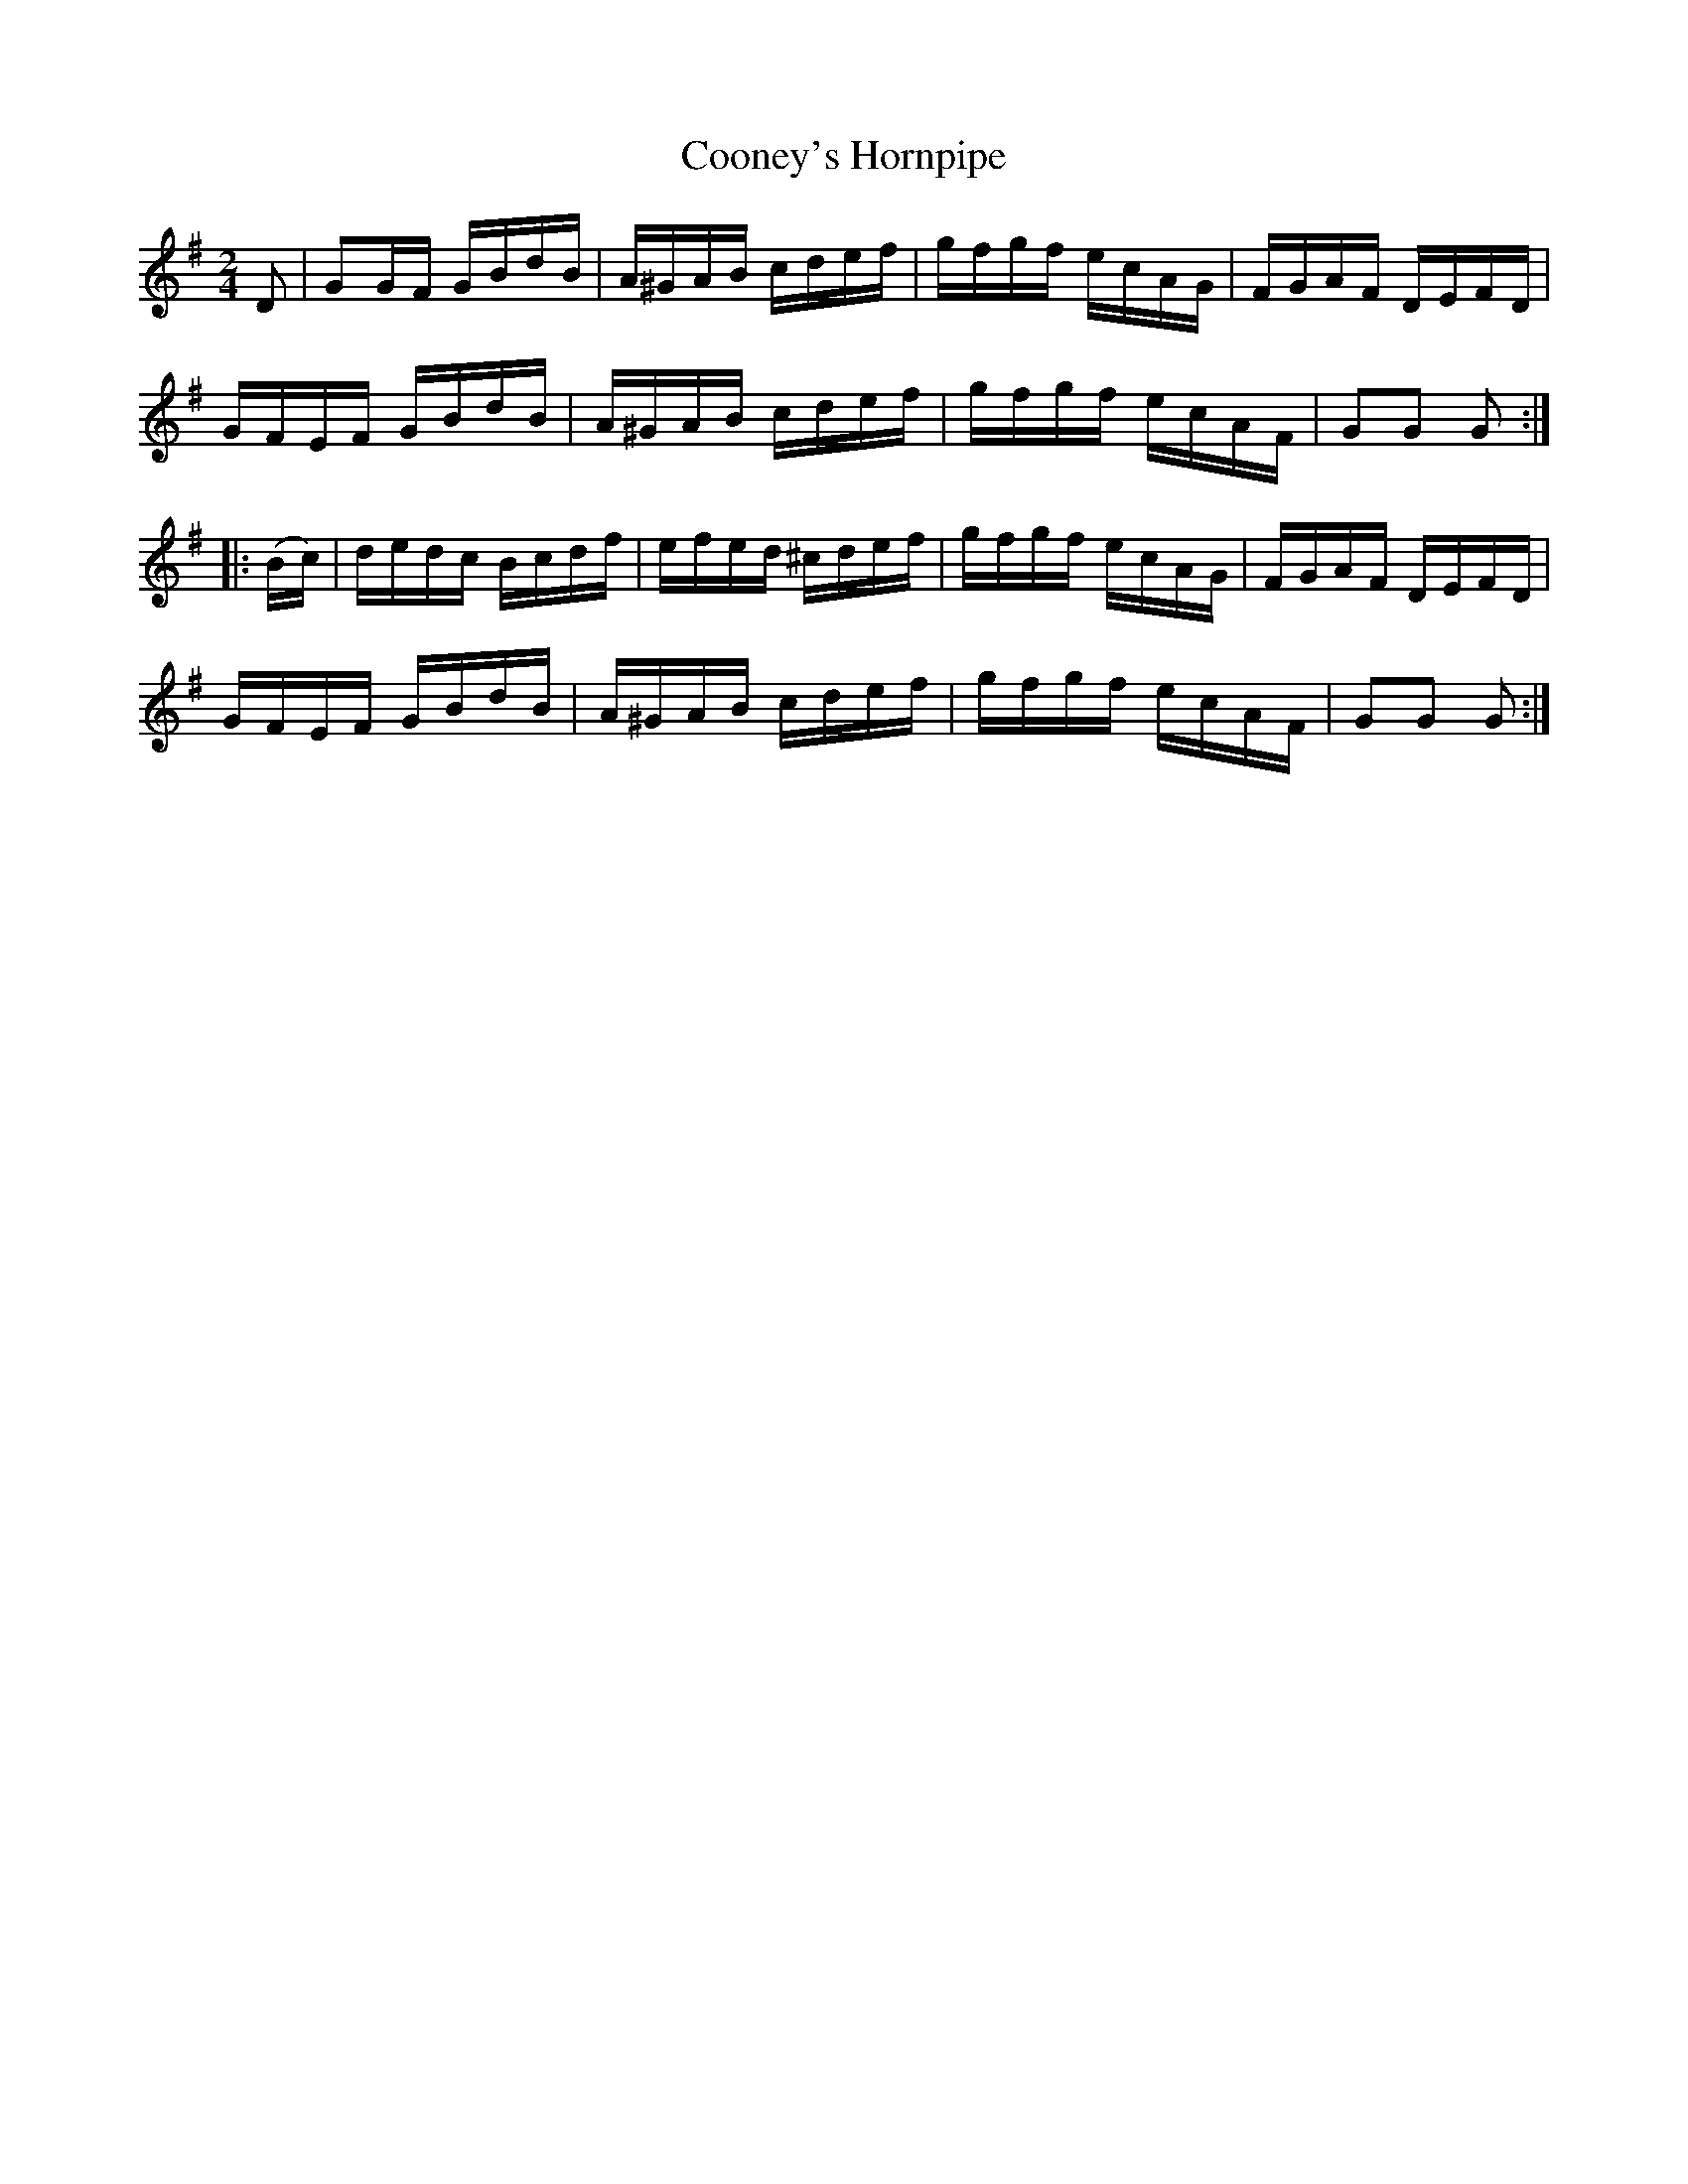 X:1739
T:Cooney's Hornpipe
M:2/4
L:1/16
N:"collected by J. O'Neill"
B:O'Neill's 1739
R:Hornpipe
K:G
    D2  | G2GF GBdB | A^GAB cdef | gfgf ecAG | FGAF DEFD |
          GFEF GBdB | A^GAB cdef | gfgf ecAF | G2G2 G2  :|
|: (Bc) | dedc Bcdf | efed ^cdef | gfgf ecAG | FGAF DEFD |
          GFEF GBdB | A^GAB cdef | gfgf ecAF | G2G2 G2  :|
